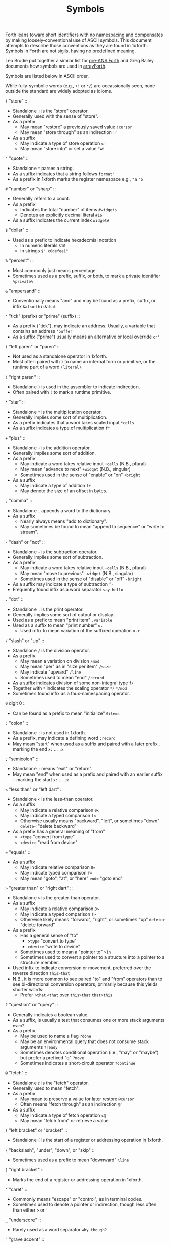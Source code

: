 #+TITLE: Symbols

Forth leans toward short identifiers with no namespacing and
compensates by making loosely-conventional use of ASCII symbols.  This
document attempts to describe those conventions as they are found in
1xforth.  Symbols in Forth are not sigils, having no predefined
meaning.

Leo Brodie put together a similar list for [[http://forth.org/forth_style.txt][pre-ANS Forth]] and Greg
Bailey documents how symbols are used in [[https://www.greenarraychips.com/home/documents/greg/cf-style.htm][arrayForth]].

Symbols are listed below in ASCII order.

While fully-symbolic words (e.g., ~+!~ or ~*/~) are occassionally
seen, none outside the standard are widely adopted as idioms.


~!~ "store" ::
- Standalone ~!~ is the "store" operator.
- Generally used with the sense of "store".
- As a prefix
  - May mean "restore" a previously saved value ~!cursor~
  - May mean "store through" as an indirection ~!r~
- As a suffix
  - May indicate a type of store operation ~c!~
  - May mean "store into" or set a value ~"w!~

~"~ "quote" ::
- Standalone ~"~ parses a string.
- As a suffix indicates that a string follows ~format"~
- As a prefix in 1xforth marks the register namespace e.g., ~"a~ ~"b~

~#~ "number" or "sharp" ::
- Generally refers to a count.
- As a prefix
  - Indicates the total "number" of items ~#widgets~
  - Denotes an explicitly decimal literal ~#16~
- As a suffix indicates the current index ~widget#~

~$~ "dollar" ::
- Used as a prefix to indicate hexadecmial notation
  - In numeric literals ~$10~
  - In strings ~$" c0defee1"~

~%~ "percent" ::
- Most commonly just means percentage.
- Sometimes used as a prefix, suffix, or both, to mark a private
  identifier ~%private%~

~&~ "ampersand" ::
- Conventionally means "and" and may be found as a prefix, suffix, or
  infix ~&also~ ~this&that~

~'~ "tick" (prefix) or "prime" (suffix) ::
- As a prefix ("tick"), may indicate an address.  Usually, a variable
  that contains an address ~'buffer~
- As a suffix ("prime") usually means an alternative or local override
  ~cr'~

~(~ "left paren" or "paren" ::
- Not used as a standalone operator in 1xforth.
- Most often paired with ~)~ to name an internal form or primitive, or
  the runtime part of a word ~(literal)~

~)~ "right paren" ::
- Standalone ~)~ is used in the assembler to indicate indirection.
- Often paired with ~(~ to mark a runtime primitive.

~*~ "star" ::
- Standalone ~*~ is the multiplication operator.
- Generally implies some sort of multiplication.
- As a prefix indicates that a word takes scaled input ~*cells~
- As a suffix indicates a type of multiplication ~f*~

~+~ "plus" ::
- Standalone ~+~ is the addition operator.
- Generally implies some sort of addition.
- As a prefix
  - May indicate a word takes relative input ~+cells~ (N.B., plural)
  - May mean "advance to next" ~+widget~ (N.B., singular)
  - Sometimes used in the sense of "enable" or "on" ~+bright~
- As a suffix
  - May indicate a type of addition ~f+~
  - May denote the size of an offset in bytes.

~,~ "comma" ::
- Standalone ~,~ appends a word to the dictionary.
- As a suffix
  - Nearly always means "add to dictionary".
  - May sometimes be found to mean "append to sequence" or "write to
    stream".

~-~ "dash" or "not" ::
- Standalone ~-~ is the subtraction operator.
- Generally implies some sort of subtraction.
- As a prefix
  - May indicate a word takes relative input ~-cells~ (N.B., plural)
  - May mean "move to previous" ~-widget~ (N.B., singular)
  - Sometimes used in the sense of "disable" or "off" ~-bright~
- As a suffix may indicate a type of subtraction ~f-~
- Frequently found infix as a word separator ~say-hello~

~.~ "dot" ::
- Standalone ~.~ is the print operator.
- Generally implies some sort of output or display.
- Used as a prefix to mean "print item" ~.variable~
- Used as a suffix to mean "print number" ~u.~
  - Used infix to mean variation of the suffixed operation ~u.r~

~/~ "slash" or "up" ::
- Standalone ~/~ is the division operator.
- As a prefix
  - May mean a variation on division ~/mod~
  - May mean "per" as in "size per item" ~/size~
  - May indicate "upward" ~/line~
  - Sometimes used to mean "end" ~/record~
- As a suffix indicates division of some non-integral type ~f/~
- Together with ~*~ indicates the scaling operator ~*/~ ~*/mod~
- Sometimes found infix as a faux-namespacing operator.

~0~ digit 0 ::
- Can be found as a prefix to mean "initialize" ~0items~

~:~ "colon" ::
- Standalone ~:~ is not used in 1xforth.
- As a prefix, may indicate a defining word ~:record~
- May mean "start" when used as a suffix and paired with a later
  prefix ~;~ marking the end ~x:~ ...  ~;x~

~;~ "semicolon" ::
- Standalone ~;~ means "exit" or "return".
- May mean "end" when used as a prefix and paired with an earlier
  suffix ~:~ marking the start ~x:~ ...  ~;x~

~<~ "less than" or "left dart" ::
- Standalone ~<~ is the less-than operator.
- As a suffix
  - May indicate a relative comparison ~0<~
  - May indicate a typed comparison ~f<~
  - Otherwise usually means "backward", "left", or sometimes "down"
    ~delete<~ "delete backward"
- As a prefix has a general meaning of "from"
  - ~<type~ "convert from type"
  - ~<device~ "read from device"

~=~ "equals" ::
- As a suffix
  - May indicate relative comparison ~0=~
  - May indicate typed comparison ~f=~
  - May mean "goto", "at", or "here" ~end=~ "goto end"

~>~ "greater than" or "right dart" ::
- Standalone ~>~ is the greater-than operator.
- As a suffix
  - May indicate a relative comparison ~0>~
  - May indicate a typed comparison ~f>~
  - Otherwise likely means "forward", "right", or sometimes "up"
    ~delete>~ "delete forward"
- As a prefix
  - Has a general sense of "to"
    - ~>type~ "convert to type"
    - ~>device~ "write to device"
  - Sometimes used to mean a "pointer to" ~>in~
  - Sometimes used to convert a pointer to a structure into a pointer
    to a structure member.
- Used infix to indicate conversion or movement, preferred over the
  reverse direction ~this>that~
- N.B., it is more common to see paired "to" and "from" operators than
  to see bi-directional conversion operators, primarily because this
  yields shorter words:
  - Prefer ~>that~ ~<that~ over ~this>that~ ~that>this~

~?~ "question" or "query" ::
- Generally indicates a boolean value.
- As a suffix, is usually a test that consumes one or more stack
  arguments ~even?~
- As a prefix
  - May be used to name a flag ~?done~
  - May be an environmental query that does not consume stack
    arguments ~?ready~
  - Sometimes denotes conditional operation (i.e., "may" or "maybe")
    but prefer a prefixed "q" ~?move~
  - Sometimes indicates a short-circuit operator ~?continue~

~@~ "fetch" ::
- Standalone ~@~ is the "fetch" operator.
- Generally used to mean "fetch".
- As a prefix
  - May mean to preserve a value for later restore ~@cursor~
  - Often means "fetch through" as an indirection ~@r~
- As a suffix
  - May indicate a type of fetch operation ~c@~
  - May mean "fetch from" or retrieve a value.

~[~ "left bracket" or "bracket" ::
- Standalone ~[~ is the start of a register or addressing operation in
  1xforth.

~\~ "backslash", "under", "down", or "skip" ::
- Sometimes used as a prefix to mean "downward" ~\line~

~]~ "right bracket" ::
- Marks the end of a register or addressing operation in 1xforth.

~^~ "caret" ::
- Commonly means "escape" or "control", as in terminal codes.
- Sometimes used to denote a pointer or indirection, though less often
  than either ~>~ or ~'~

~_~ "underscore" ::
- Rarely used as a word separator ~why_though?~

~`~ "grave accent" ::
- No conventional meaning in Forth.

~q~ lowercase q ::
- Sometimes used as a prefix to mean "qualified" or conditional
  execution ~qdup~

~s~ lowercase s ::
- Frequently used as a suffix meaning "plural", as in the name of an
  array ~widgets~

~{~ "left brace" ::
- Used as a suffix meaning "open", usually paired with a later prefix
  ~}~ meaning "close" ~file{~ ...  ~}file~

~|~ "bar" ::
- Conventionally means "or" and may be found prefix, suffix, or infix
  ~here|there~

~}~ "right brace" ::
- Used as a prefix meaning "close", usually paired with an earlier
  suffix ~{~ meaning "open" ~file{~ ...  ~}file~

~~~ "tilde" ::
- As a prefix, usually indicates logical negation ~~done?~

